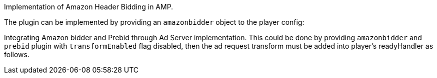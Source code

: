 Implementation of Amazon Header Bidding in AMP.

The plugin can be implemented by providing an `amazonbidder` object to the player config:

Integrating Amazon bidder and Prebid through Ad Server implementation. This could be done by providing `amazonbidder` and `prebid` plugin with `transformEnabled` flag disabled, then the ad request transform must be added into player's readyHandler as follows.
